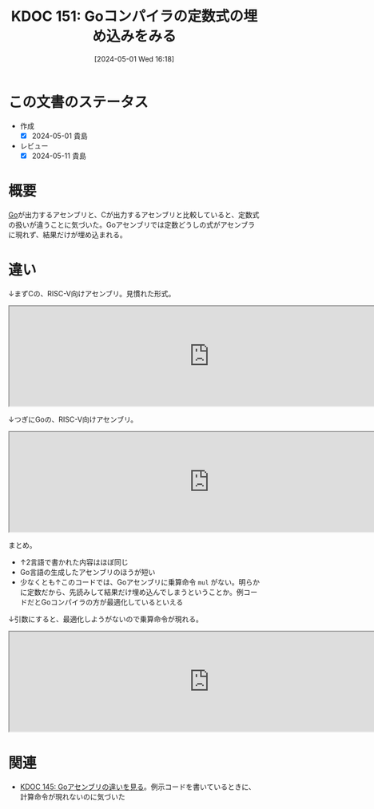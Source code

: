 :properties:
:ID: 20240501T161813
:mtime:    20241103085733
:ctime:    20241028101410
:end:
#+title:      KDOC 151: Goコンパイラの定数式の埋め込みをみる
#+date:       [2024-05-01 Wed 16:18]
#+filetags:   :wiki:
#+identifier: 20240501T161813

* この文書のステータス
- 作成
  - [X] 2024-05-01 貴島
- レビュー
  - [X] 2024-05-11 貴島

* 概要
[[id:7cacbaa3-3995-41cf-8b72-58d6e07468b1][Go]]が出力するアセンブリと、Cが出力するアセンブリと比較していると、定数式の扱いが違うことに気づいた。Goアセンブリでは定数どうしの式がアセンブラに現れず、結果だけが埋め込まれる。
* 違い
↓まずCの、RISC-V向けアセンブリ。見慣れた形式。

#+begin_export html
<iframe width="800px" height="200px" src="https://godbolt.org/e#g:!((g:!((g:!((h:codeEditor,i:(filename:'1',fontScale:14,fontUsePx:'0',j:1,lang:___c,selection:(endColumn:2,endLineNumber:4,positionColumn:2,positionLineNumber:4,selectionStartColumn:2,selectionStartLineNumber:4,startColumn:2,startLineNumber:4),source:'int+hello()+%7B%0A++int+a+%3D+1%3B%0A++return+a+*+222%3B%0A%7D'),l:'5',n:'0',o:'C+source+%231',t:'0')),k:50,l:'4',n:'0',o:'',s:0,t:'0'),(g:!((h:compiler,i:(compiler:rv32-cgcctrunk,filters:(b:'0',binary:'1',binaryObject:'1',commentOnly:'0',debugCalls:'1',demangle:'0',directives:'0',execute:'1',intel:'1',libraryCode:'0',trim:'0',verboseDemangling:'0'),flagsViewOpen:'1',fontScale:14,fontUsePx:'0',j:1,lang:___c,libs:!(),options:'',overrides:!(),selection:(endColumn:1,endLineNumber:1,positionColumn:1,positionLineNumber:1,selectionStartColumn:1,selectionStartLineNumber:1,startColumn:1,startLineNumber:1),source:1),l:'5',n:'0',o:'+RISC-V+(32-bits)+gcc+(trunk)+(Editor+%231)',t:'0')),k:50,l:'4',n:'0',o:'',s:0,t:'0')),l:'2',n:'0',o:'',t:'0')),version:4"></iframe>
#+end_export

↓つぎにGoの、RISC-V向けアセンブリ。

#+begin_export html
<iframe width="800px" height="200px" src="https://godbolt.org/e#g:!((g:!((g:!((h:codeEditor,i:(filename:'1',fontScale:14,fontUsePx:'0',j:1,lang:go,selection:(endColumn:19,endLineNumber:5,positionColumn:19,positionLineNumber:5,selectionStartColumn:19,selectionStartLineNumber:5,startColumn:19,startLineNumber:5),source:'package+main%0A%0Afunc+Hello()+int+%7B%0A++++a+:%3D+1%0A++++return+a+*+222%0A%7D%0A%0Afunc+main()+%7B%7D%0A'),l:'5',n:'0',o:'Go+source+%231',t:'0')),k:50,l:'4',n:'0',o:'',s:0,t:'0'),(g:!((h:compiler,i:(compiler:riscv64_gltip,filters:(b:'0',binary:'1',binaryObject:'1',commentOnly:'0',debugCalls:'1',demangle:'0',directives:'0',execute:'1',intel:'1',libraryCode:'0',trim:'0',verboseDemangling:'0'),flagsViewOpen:'1',fontScale:14,fontUsePx:'0',j:1,lang:go,libs:!(),options:'',overrides:!(),selection:(endColumn:1,endLineNumber:1,positionColumn:1,positionLineNumber:1,selectionStartColumn:1,selectionStartLineNumber:1,startColumn:1,startLineNumber:1),source:1),l:'5',n:'0',o:'+RISC-V+64+gc+(tip)+(Editor+%231)',t:'0')),k:50,l:'4',n:'0',o:'',s:0,t:'0')),l:'2',n:'0',o:'',t:'0')),version:4"></iframe>
#+end_export

まとめ。

- ↑2言語で書かれた内容はほぼ同じ
- Go言語の生成したアセンブリのほうが短い
- 少なくとも↑このコードでは、Goアセンブリに乗算命令 ~mul~ がない。明らかに定数だから、先読みして結果だけ埋め込んでしまうということか。例コードだとGoコンパイラの方が最適化しているといえる

↓引数にすると、最適化しようがないので乗算命令が現れる。

#+begin_export html
<iframe width="800px" height="200px" src="https://godbolt.org/e#g:!((g:!((g:!((h:codeEditor,i:(filename:'1',fontScale:14,fontUsePx:'0',j:1,lang:go,selection:(endColumn:15,endLineNumber:7,positionColumn:15,positionLineNumber:7,selectionStartColumn:15,selectionStartLineNumber:7,startColumn:15,startLineNumber:7),source:'package+main%0A%0Afunc+Hello(a+int)+int+%7B%0A++++return+a+*+222%0A%7D%0A%0Afunc+main()+%7B%7D%0A'),l:'5',n:'0',o:'Go+source+%231',t:'0')),k:50,l:'4',n:'0',o:'',s:0,t:'0'),(g:!((h:compiler,i:(compiler:riscv64_gltip,filters:(b:'0',binary:'1',binaryObject:'1',commentOnly:'0',debugCalls:'1',demangle:'0',directives:'0',execute:'1',intel:'1',libraryCode:'0',trim:'0',verboseDemangling:'0'),flagsViewOpen:'1',fontScale:14,fontUsePx:'0',j:1,lang:go,libs:!(),options:'',overrides:!(),selection:(endColumn:1,endLineNumber:1,positionColumn:1,positionLineNumber:1,selectionStartColumn:1,selectionStartLineNumber:1,startColumn:1,startLineNumber:1),source:1),l:'5',n:'0',o:'+RISC-V+64+gc+(tip)+(Editor+%231)',t:'0')),k:50,l:'4',n:'0',o:'',s:0,t:'0')),l:'2',n:'0',o:'',t:'0')),version:4"></iframe>
#+end_export

* 関連
- [[id:20240429T125828][KDOC 145: Goアセンブリの違いを見る]]。例示コードを書いているときに、計算命令が現れないのに気づいた
